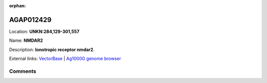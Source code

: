 :orphan:



AGAP012429
==========

Location: **UNKN:284,129-301,557**

Name: **NMDAR2**

Description: **Ionotropic receptor nmdar2**.

External links:
`VectorBase <https://www.vectorbase.org/Anopheles_gambiae/Gene/Summary?g=AGAP012429>`_ |
`Ag1000G genome browser <https://www.malariagen.net/apps/ag1000g/phase1-AR3/index.html?genome_region=UNKN:284129-301557#genomebrowser>`_





Comments
--------


.. raw:: html

    <div id="disqus_thread"></div>
    <script>
    
    var disqus_config = function () {
        this.page.identifier = '/gene/AGAP012429';
    };
    
    (function() { // DON'T EDIT BELOW THIS LINE
    var d = document, s = d.createElement('script');
    s.src = 'https://agam-selection-atlas.disqus.com/embed.js';
    s.setAttribute('data-timestamp', +new Date());
    (d.head || d.body).appendChild(s);
    })();
    </script>
    <noscript>Please enable JavaScript to view the <a href="https://disqus.com/?ref_noscript">comments.</a></noscript>



